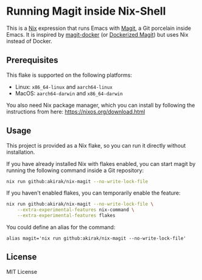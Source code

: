 * Running Magit inside Nix-Shell
This is a [[https://nixos.org/nix/][Nix]] expression that runs Emacs with [[https://magit.vc/][Magit]], a Git porcelain inside Emacs.
It is inspired by [[https://github.com/vlandeiro/magit-docker][magit-docker]] (or [[https://www.reddit.com/r/emacs/comments/d0qnbf/dockerized_magit/][Dockerized Magit]]) but uses Nix instead of Docker.
** Prerequisites
This flake is supported on the following platforms:

- Linux: =x86_64-linux=​ and =aarch64-linux=​
- MacOS: =aarch64-darwin=​ and =x86_64-darwin=​

You also need Nix package manager, which you can install by following the instructions from here: https://nixos.org/download.html
** Usage
This project is provided as a Nix flake, so you can run it directly without installation.

If you have already installed Nix with flakes enabled, you can start magit by running the following command inside a Git repository:

#+begin_src bash
  nix run github:akirak/nix-magit --no-write-lock-file
#+end_src

If you haven't enabled flakes, you can temporarily enable the feature:

#+begin_src bash
  nix run github:akirak/nix-magit --no-write-lock-file \
      --extra-experimental-features nix-command \
      --extra-experimental-features flakes
#+end_src

You could define an alias for the command:

#+begin_src shell
alias magit='nix run github:akirak/nix-magit --no-write-lock-file'
#+end_src
** License
MIT License
